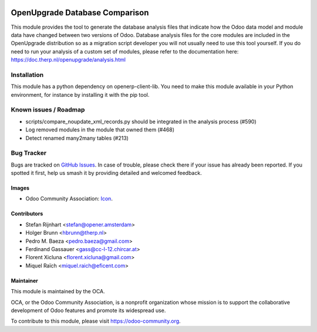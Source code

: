 .. image:: https://img.shields.io/badge/license-AGPL--3-blue.png
   :target: https://www.gnu.org/licenses/agpl
   :alt: License: AGPL-3

===============================
OpenUpgrade Database Comparison
===============================

This module provides the tool to generate the database analysis files that indicate how the Odoo data model and module data have changed between two versions of Odoo. Database analysis files for the core modules are included in the OpenUpgrade distribution so as a migration script developer you will not usually need to use this tool yourself. If you do need to run your analysis of a custom set of modules, please refer to the documentation here: https://doc.therp.nl/openupgrade/analysis.html

Installation
============

This module has a python dependency on openerp-client-lib. You need to make this module available in your Python environment, for instance by installing it with the pip tool.

Known issues / Roadmap
======================

* scripts/compare_noupdate_xml_records.py should be integrated in the analysis process (#590)
* Log removed modules in the module that owned them (#468)
* Detect renamed many2many tables (#213)

Bug Tracker
===========

Bugs are tracked on `GitHub Issues
<https://github.com/OCA/openupgrade/issues>`_. In case of trouble, please
check there if your issue has already been reported. If you spotted it first,
help us smash it by providing detailed and welcomed feedback.

Images
------

* Odoo Community Association: `Icon <https://odoo-community.org/logo.png>`_.

Contributors
------------

* Stefan Rijnhart <stefan@opener.amsterdam>
* Holger Brunn <hbrunn@therp.nl>
* Pedro M. Baeza <pedro.baeza@gmail.com>
* Ferdinand Gassauer <gass@cc-l-12.chircar.at>
* Florent Xicluna <florent.xicluna@gmail.com>
* Miquel Raïch <miquel.raich@eficent.com>

Maintainer
----------

.. image:: https://odoo-community.org/logo.png
   :alt: Odoo Community Association
   :target: https://odoo-community.org

This module is maintained by the OCA.

OCA, or the Odoo Community Association, is a nonprofit organization whose
mission is to support the collaborative development of Odoo features and
promote its widespread use.

To contribute to this module, please visit https://odoo-community.org.
